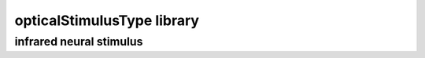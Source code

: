 ###########################
opticalStimulusType library
###########################

infrared neural stimulus
------------------------

